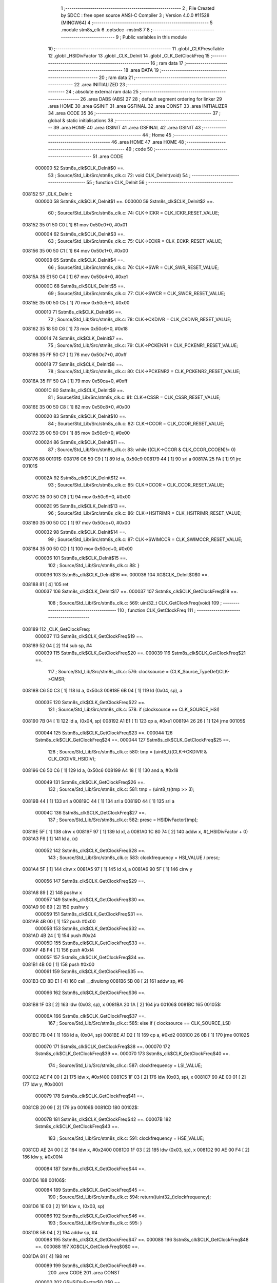                                       1 ;--------------------------------------------------------
                                      2 ; File Created by SDCC : free open source ANSI-C Compiler
                                      3 ; Version 4.0.0 #11528 (MINGW64)
                                      4 ;--------------------------------------------------------
                                      5 	.module stm8s_clk
                                      6 	.optsdcc -mstm8
                                      7 	
                                      8 ;--------------------------------------------------------
                                      9 ; Public variables in this module
                                     10 ;--------------------------------------------------------
                                     11 	.globl _CLKPrescTable
                                     12 	.globl _HSIDivFactor
                                     13 	.globl _CLK_DeInit
                                     14 	.globl _CLK_GetClockFreq
                                     15 ;--------------------------------------------------------
                                     16 ; ram data
                                     17 ;--------------------------------------------------------
                                     18 	.area DATA
                                     19 ;--------------------------------------------------------
                                     20 ; ram data
                                     21 ;--------------------------------------------------------
                                     22 	.area INITIALIZED
                                     23 ;--------------------------------------------------------
                                     24 ; absolute external ram data
                                     25 ;--------------------------------------------------------
                                     26 	.area DABS (ABS)
                                     27 
                                     28 ; default segment ordering for linker
                                     29 	.area HOME
                                     30 	.area GSINIT
                                     31 	.area GSFINAL
                                     32 	.area CONST
                                     33 	.area INITIALIZER
                                     34 	.area CODE
                                     35 
                                     36 ;--------------------------------------------------------
                                     37 ; global & static initialisations
                                     38 ;--------------------------------------------------------
                                     39 	.area HOME
                                     40 	.area GSINIT
                                     41 	.area GSFINAL
                                     42 	.area GSINIT
                                     43 ;--------------------------------------------------------
                                     44 ; Home
                                     45 ;--------------------------------------------------------
                                     46 	.area HOME
                                     47 	.area HOME
                                     48 ;--------------------------------------------------------
                                     49 ; code
                                     50 ;--------------------------------------------------------
                                     51 	.area CODE
                           000000    52 	Sstm8s_clk$CLK_DeInit$0 ==.
                                     53 ;	Source/Std_Lib/Src/stm8s_clk.c: 72: void CLK_DeInit(void)
                                     54 ;	-----------------------------------------
                                     55 ;	 function CLK_DeInit
                                     56 ;	-----------------------------------------
      008152                         57 _CLK_DeInit:
                           000000    58 	Sstm8s_clk$CLK_DeInit$1 ==.
                           000000    59 	Sstm8s_clk$CLK_DeInit$2 ==.
                                     60 ;	Source/Std_Lib/Src/stm8s_clk.c: 74: CLK->ICKR = CLK_ICKR_RESET_VALUE;
      008152 35 01 50 C0      [ 1]   61 	mov	0x50c0+0, #0x01
                           000004    62 	Sstm8s_clk$CLK_DeInit$3 ==.
                                     63 ;	Source/Std_Lib/Src/stm8s_clk.c: 75: CLK->ECKR = CLK_ECKR_RESET_VALUE;
      008156 35 00 50 C1      [ 1]   64 	mov	0x50c1+0, #0x00
                           000008    65 	Sstm8s_clk$CLK_DeInit$4 ==.
                                     66 ;	Source/Std_Lib/Src/stm8s_clk.c: 76: CLK->SWR  = CLK_SWR_RESET_VALUE;
      00815A 35 E1 50 C4      [ 1]   67 	mov	0x50c4+0, #0xe1
                           00000C    68 	Sstm8s_clk$CLK_DeInit$5 ==.
                                     69 ;	Source/Std_Lib/Src/stm8s_clk.c: 77: CLK->SWCR = CLK_SWCR_RESET_VALUE;
      00815E 35 00 50 C5      [ 1]   70 	mov	0x50c5+0, #0x00
                           000010    71 	Sstm8s_clk$CLK_DeInit$6 ==.
                                     72 ;	Source/Std_Lib/Src/stm8s_clk.c: 78: CLK->CKDIVR = CLK_CKDIVR_RESET_VALUE;
      008162 35 18 50 C6      [ 1]   73 	mov	0x50c6+0, #0x18
                           000014    74 	Sstm8s_clk$CLK_DeInit$7 ==.
                                     75 ;	Source/Std_Lib/Src/stm8s_clk.c: 79: CLK->PCKENR1 = CLK_PCKENR1_RESET_VALUE;
      008166 35 FF 50 C7      [ 1]   76 	mov	0x50c7+0, #0xff
                           000018    77 	Sstm8s_clk$CLK_DeInit$8 ==.
                                     78 ;	Source/Std_Lib/Src/stm8s_clk.c: 80: CLK->PCKENR2 = CLK_PCKENR2_RESET_VALUE;
      00816A 35 FF 50 CA      [ 1]   79 	mov	0x50ca+0, #0xff
                           00001C    80 	Sstm8s_clk$CLK_DeInit$9 ==.
                                     81 ;	Source/Std_Lib/Src/stm8s_clk.c: 81: CLK->CSSR = CLK_CSSR_RESET_VALUE;
      00816E 35 00 50 C8      [ 1]   82 	mov	0x50c8+0, #0x00
                           000020    83 	Sstm8s_clk$CLK_DeInit$10 ==.
                                     84 ;	Source/Std_Lib/Src/stm8s_clk.c: 82: CLK->CCOR = CLK_CCOR_RESET_VALUE;
      008172 35 00 50 C9      [ 1]   85 	mov	0x50c9+0, #0x00
                           000024    86 	Sstm8s_clk$CLK_DeInit$11 ==.
                                     87 ;	Source/Std_Lib/Src/stm8s_clk.c: 83: while ((CLK->CCOR & CLK_CCOR_CCOEN)!= 0)
      008176                         88 00101$:
      008176 C6 50 C9         [ 1]   89 	ld	a, 0x50c9
      008179 44               [ 1]   90 	srl	a
      00817A 25 FA            [ 1]   91 	jrc	00101$
                           00002A    92 	Sstm8s_clk$CLK_DeInit$12 ==.
                                     93 ;	Source/Std_Lib/Src/stm8s_clk.c: 85: CLK->CCOR = CLK_CCOR_RESET_VALUE;
      00817C 35 00 50 C9      [ 1]   94 	mov	0x50c9+0, #0x00
                           00002E    95 	Sstm8s_clk$CLK_DeInit$13 ==.
                                     96 ;	Source/Std_Lib/Src/stm8s_clk.c: 86: CLK->HSITRIMR = CLK_HSITRIMR_RESET_VALUE;
      008180 35 00 50 CC      [ 1]   97 	mov	0x50cc+0, #0x00
                           000032    98 	Sstm8s_clk$CLK_DeInit$14 ==.
                                     99 ;	Source/Std_Lib/Src/stm8s_clk.c: 87: CLK->SWIMCCR = CLK_SWIMCCR_RESET_VALUE;
      008184 35 00 50 CD      [ 1]  100 	mov	0x50cd+0, #0x00
                           000036   101 	Sstm8s_clk$CLK_DeInit$15 ==.
                                    102 ;	Source/Std_Lib/Src/stm8s_clk.c: 88: }
                           000036   103 	Sstm8s_clk$CLK_DeInit$16 ==.
                           000036   104 	XG$CLK_DeInit$0$0 ==.
      008188 81               [ 4]  105 	ret
                           000037   106 	Sstm8s_clk$CLK_DeInit$17 ==.
                           000037   107 	Sstm8s_clk$CLK_GetClockFreq$18 ==.
                                    108 ;	Source/Std_Lib/Src/stm8s_clk.c: 569: uint32_t CLK_GetClockFreq(void)
                                    109 ;	-----------------------------------------
                                    110 ;	 function CLK_GetClockFreq
                                    111 ;	-----------------------------------------
      008189                        112 _CLK_GetClockFreq:
                           000037   113 	Sstm8s_clk$CLK_GetClockFreq$19 ==.
      008189 52 04            [ 2]  114 	sub	sp, #4
                           000039   115 	Sstm8s_clk$CLK_GetClockFreq$20 ==.
                           000039   116 	Sstm8s_clk$CLK_GetClockFreq$21 ==.
                                    117 ;	Source/Std_Lib/Src/stm8s_clk.c: 576: clocksource = (CLK_Source_TypeDef)CLK->CMSR;
      00818B C6 50 C3         [ 1]  118 	ld	a, 0x50c3
      00818E 6B 04            [ 1]  119 	ld	(0x04, sp), a
                           00003E   120 	Sstm8s_clk$CLK_GetClockFreq$22 ==.
                                    121 ;	Source/Std_Lib/Src/stm8s_clk.c: 578: if (clocksource == CLK_SOURCE_HSI)
      008190 7B 04            [ 1]  122 	ld	a, (0x04, sp)
      008192 A1 E1            [ 1]  123 	cp	a, #0xe1
      008194 26 26            [ 1]  124 	jrne	00105$
                           000044   125 	Sstm8s_clk$CLK_GetClockFreq$23 ==.
                           000044   126 	Sstm8s_clk$CLK_GetClockFreq$24 ==.
                           000044   127 	Sstm8s_clk$CLK_GetClockFreq$25 ==.
                                    128 ;	Source/Std_Lib/Src/stm8s_clk.c: 580: tmp = (uint8_t)(CLK->CKDIVR & CLK_CKDIVR_HSIDIV);
      008196 C6 50 C6         [ 1]  129 	ld	a, 0x50c6
      008199 A4 18            [ 1]  130 	and	a, #0x18
                           000049   131 	Sstm8s_clk$CLK_GetClockFreq$26 ==.
                                    132 ;	Source/Std_Lib/Src/stm8s_clk.c: 581: tmp = (uint8_t)(tmp >> 3);
      00819B 44               [ 1]  133 	srl	a
      00819C 44               [ 1]  134 	srl	a
      00819D 44               [ 1]  135 	srl	a
                           00004C   136 	Sstm8s_clk$CLK_GetClockFreq$27 ==.
                                    137 ;	Source/Std_Lib/Src/stm8s_clk.c: 582: presc = HSIDivFactor[tmp];
      00819E 5F               [ 1]  138 	clrw	x
      00819F 97               [ 1]  139 	ld	xl, a
      0081A0 1C 80 74         [ 2]  140 	addw	x, #(_HSIDivFactor + 0)
      0081A3 F6               [ 1]  141 	ld	a, (x)
                           000052   142 	Sstm8s_clk$CLK_GetClockFreq$28 ==.
                                    143 ;	Source/Std_Lib/Src/stm8s_clk.c: 583: clockfrequency = HSI_VALUE / presc;
      0081A4 5F               [ 1]  144 	clrw	x
      0081A5 97               [ 1]  145 	ld	xl, a
      0081A6 90 5F            [ 1]  146 	clrw	y
                           000056   147 	Sstm8s_clk$CLK_GetClockFreq$29 ==.
      0081A8 89               [ 2]  148 	pushw	x
                           000057   149 	Sstm8s_clk$CLK_GetClockFreq$30 ==.
      0081A9 90 89            [ 2]  150 	pushw	y
                           000059   151 	Sstm8s_clk$CLK_GetClockFreq$31 ==.
      0081AB 4B 00            [ 1]  152 	push	#0x00
                           00005B   153 	Sstm8s_clk$CLK_GetClockFreq$32 ==.
      0081AD 4B 24            [ 1]  154 	push	#0x24
                           00005D   155 	Sstm8s_clk$CLK_GetClockFreq$33 ==.
      0081AF 4B F4            [ 1]  156 	push	#0xf4
                           00005F   157 	Sstm8s_clk$CLK_GetClockFreq$34 ==.
      0081B1 4B 00            [ 1]  158 	push	#0x00
                           000061   159 	Sstm8s_clk$CLK_GetClockFreq$35 ==.
      0081B3 CD 8D E1         [ 4]  160 	call	__divulong
      0081B6 5B 08            [ 2]  161 	addw	sp, #8
                           000066   162 	Sstm8s_clk$CLK_GetClockFreq$36 ==.
      0081B8 1F 03            [ 2]  163 	ldw	(0x03, sp), x
      0081BA 20 1A            [ 2]  164 	jra	00106$
      0081BC                        165 00105$:
                           00006A   166 	Sstm8s_clk$CLK_GetClockFreq$37 ==.
                                    167 ;	Source/Std_Lib/Src/stm8s_clk.c: 585: else if ( clocksource == CLK_SOURCE_LSI)
      0081BC 7B 04            [ 1]  168 	ld	a, (0x04, sp)
      0081BE A1 D2            [ 1]  169 	cp	a, #0xd2
      0081C0 26 0B            [ 1]  170 	jrne	00102$
                           000070   171 	Sstm8s_clk$CLK_GetClockFreq$38 ==.
                           000070   172 	Sstm8s_clk$CLK_GetClockFreq$39 ==.
                           000070   173 	Sstm8s_clk$CLK_GetClockFreq$40 ==.
                                    174 ;	Source/Std_Lib/Src/stm8s_clk.c: 587: clockfrequency = LSI_VALUE;
      0081C2 AE F4 00         [ 2]  175 	ldw	x, #0xf400
      0081C5 1F 03            [ 2]  176 	ldw	(0x03, sp), x
      0081C7 90 AE 00 01      [ 2]  177 	ldw	y, #0x0001
                           000079   178 	Sstm8s_clk$CLK_GetClockFreq$41 ==.
      0081CB 20 09            [ 2]  179 	jra	00106$
      0081CD                        180 00102$:
                           00007B   181 	Sstm8s_clk$CLK_GetClockFreq$42 ==.
                           00007B   182 	Sstm8s_clk$CLK_GetClockFreq$43 ==.
                                    183 ;	Source/Std_Lib/Src/stm8s_clk.c: 591: clockfrequency = HSE_VALUE;
      0081CD AE 24 00         [ 2]  184 	ldw	x, #0x2400
      0081D0 1F 03            [ 2]  185 	ldw	(0x03, sp), x
      0081D2 90 AE 00 F4      [ 2]  186 	ldw	y, #0x00f4
                           000084   187 	Sstm8s_clk$CLK_GetClockFreq$44 ==.
      0081D6                        188 00106$:
                           000084   189 	Sstm8s_clk$CLK_GetClockFreq$45 ==.
                                    190 ;	Source/Std_Lib/Src/stm8s_clk.c: 594: return((uint32_t)clockfrequency);
      0081D6 1E 03            [ 2]  191 	ldw	x, (0x03, sp)
                           000086   192 	Sstm8s_clk$CLK_GetClockFreq$46 ==.
                                    193 ;	Source/Std_Lib/Src/stm8s_clk.c: 595: }
      0081D8 5B 04            [ 2]  194 	addw	sp, #4
                           000088   195 	Sstm8s_clk$CLK_GetClockFreq$47 ==.
                           000088   196 	Sstm8s_clk$CLK_GetClockFreq$48 ==.
                           000088   197 	XG$CLK_GetClockFreq$0$0 ==.
      0081DA 81               [ 4]  198 	ret
                           000089   199 	Sstm8s_clk$CLK_GetClockFreq$49 ==.
                                    200 	.area CODE
                                    201 	.area CONST
                           000000   202 G$HSIDivFactor$0_0$0 == .
      008074                        203 _HSIDivFactor:
      008074 01                     204 	.db #0x01	; 1
      008075 02                     205 	.db #0x02	; 2
      008076 04                     206 	.db #0x04	; 4
      008077 08                     207 	.db #0x08	; 8
                           000004   208 G$CLKPrescTable$0_0$0 == .
      008078                        209 _CLKPrescTable:
      008078 01                     210 	.db #0x01	; 1
      008079 02                     211 	.db #0x02	; 2
      00807A 04                     212 	.db #0x04	; 4
      00807B 08                     213 	.db #0x08	; 8
      00807C 0A                     214 	.db #0x0a	; 10
      00807D 10                     215 	.db #0x10	; 16
      00807E 14                     216 	.db #0x14	; 20
      00807F 28                     217 	.db #0x28	; 40
                                    218 	.area INITIALIZER
                                    219 	.area CABS (ABS)
                                    220 
                                    221 	.area .debug_line (NOLOAD)
      000204 00 00 01 3D            222 	.dw	0,Ldebug_line_end-Ldebug_line_start
      000208                        223 Ldebug_line_start:
      000208 00 02                  224 	.dw	2
      00020A 00 00 00 7F            225 	.dw	0,Ldebug_line_stmt-6-Ldebug_line_start
      00020E 01                     226 	.db	1
      00020F 01                     227 	.db	1
      000210 FB                     228 	.db	-5
      000211 0F                     229 	.db	15
      000212 0A                     230 	.db	10
      000213 00                     231 	.db	0
      000214 01                     232 	.db	1
      000215 01                     233 	.db	1
      000216 01                     234 	.db	1
      000217 01                     235 	.db	1
      000218 00                     236 	.db	0
      000219 00                     237 	.db	0
      00021A 00                     238 	.db	0
      00021B 01                     239 	.db	1
      00021C 43 3A 5C 50 72 6F 67   240 	.ascii "C:\Program Files\SDCC\bin\..\include\stm8"
             72 61 6D 20 46 69 6C
             65 73 5C 53 44 43 43
             08 69 6E 5C 2E 2E 5C
             69 6E 63 6C 75 64 65
             5C 73 74 6D 38
      000244 00                     241 	.db	0
      000245 43 3A 5C 50 72 6F 67   242 	.ascii "C:\Program Files\SDCC\bin\..\include"
             72 61 6D 20 46 69 6C
             65 73 5C 53 44 43 43
             08 69 6E 5C 2E 2E 5C
             69 6E 63 6C 75 64 65
      000268 00                     243 	.db	0
      000269 00                     244 	.db	0
      00026A 53 6F 75 72 63 65 2F   245 	.ascii "Source/Std_Lib/Src/stm8s_clk.c"
             53 74 64 5F 4C 69 62
             2F 53 72 63 2F 73 74
             6D 38 73 5F 63 6C 6B
             2E 63
      000288 00                     246 	.db	0
      000289 00                     247 	.uleb128	0
      00028A 00                     248 	.uleb128	0
      00028B 00                     249 	.uleb128	0
      00028C 00                     250 	.db	0
      00028D                        251 Ldebug_line_stmt:
      00028D 00                     252 	.db	0
      00028E 05                     253 	.uleb128	5
      00028F 02                     254 	.db	2
      000290 00 00 81 52            255 	.dw	0,(Sstm8s_clk$CLK_DeInit$0)
      000294 03                     256 	.db	3
      000295 C7 00                  257 	.sleb128	71
      000297 01                     258 	.db	1
      000298 09                     259 	.db	9
      000299 00 00                  260 	.dw	Sstm8s_clk$CLK_DeInit$2-Sstm8s_clk$CLK_DeInit$0
      00029B 03                     261 	.db	3
      00029C 02                     262 	.sleb128	2
      00029D 01                     263 	.db	1
      00029E 09                     264 	.db	9
      00029F 00 04                  265 	.dw	Sstm8s_clk$CLK_DeInit$3-Sstm8s_clk$CLK_DeInit$2
      0002A1 03                     266 	.db	3
      0002A2 01                     267 	.sleb128	1
      0002A3 01                     268 	.db	1
      0002A4 09                     269 	.db	9
      0002A5 00 04                  270 	.dw	Sstm8s_clk$CLK_DeInit$4-Sstm8s_clk$CLK_DeInit$3
      0002A7 03                     271 	.db	3
      0002A8 01                     272 	.sleb128	1
      0002A9 01                     273 	.db	1
      0002AA 09                     274 	.db	9
      0002AB 00 04                  275 	.dw	Sstm8s_clk$CLK_DeInit$5-Sstm8s_clk$CLK_DeInit$4
      0002AD 03                     276 	.db	3
      0002AE 01                     277 	.sleb128	1
      0002AF 01                     278 	.db	1
      0002B0 09                     279 	.db	9
      0002B1 00 04                  280 	.dw	Sstm8s_clk$CLK_DeInit$6-Sstm8s_clk$CLK_DeInit$5
      0002B3 03                     281 	.db	3
      0002B4 01                     282 	.sleb128	1
      0002B5 01                     283 	.db	1
      0002B6 09                     284 	.db	9
      0002B7 00 04                  285 	.dw	Sstm8s_clk$CLK_DeInit$7-Sstm8s_clk$CLK_DeInit$6
      0002B9 03                     286 	.db	3
      0002BA 01                     287 	.sleb128	1
      0002BB 01                     288 	.db	1
      0002BC 09                     289 	.db	9
      0002BD 00 04                  290 	.dw	Sstm8s_clk$CLK_DeInit$8-Sstm8s_clk$CLK_DeInit$7
      0002BF 03                     291 	.db	3
      0002C0 01                     292 	.sleb128	1
      0002C1 01                     293 	.db	1
      0002C2 09                     294 	.db	9
      0002C3 00 04                  295 	.dw	Sstm8s_clk$CLK_DeInit$9-Sstm8s_clk$CLK_DeInit$8
      0002C5 03                     296 	.db	3
      0002C6 01                     297 	.sleb128	1
      0002C7 01                     298 	.db	1
      0002C8 09                     299 	.db	9
      0002C9 00 04                  300 	.dw	Sstm8s_clk$CLK_DeInit$10-Sstm8s_clk$CLK_DeInit$9
      0002CB 03                     301 	.db	3
      0002CC 01                     302 	.sleb128	1
      0002CD 01                     303 	.db	1
      0002CE 09                     304 	.db	9
      0002CF 00 04                  305 	.dw	Sstm8s_clk$CLK_DeInit$11-Sstm8s_clk$CLK_DeInit$10
      0002D1 03                     306 	.db	3
      0002D2 01                     307 	.sleb128	1
      0002D3 01                     308 	.db	1
      0002D4 09                     309 	.db	9
      0002D5 00 06                  310 	.dw	Sstm8s_clk$CLK_DeInit$12-Sstm8s_clk$CLK_DeInit$11
      0002D7 03                     311 	.db	3
      0002D8 02                     312 	.sleb128	2
      0002D9 01                     313 	.db	1
      0002DA 09                     314 	.db	9
      0002DB 00 04                  315 	.dw	Sstm8s_clk$CLK_DeInit$13-Sstm8s_clk$CLK_DeInit$12
      0002DD 03                     316 	.db	3
      0002DE 01                     317 	.sleb128	1
      0002DF 01                     318 	.db	1
      0002E0 09                     319 	.db	9
      0002E1 00 04                  320 	.dw	Sstm8s_clk$CLK_DeInit$14-Sstm8s_clk$CLK_DeInit$13
      0002E3 03                     321 	.db	3
      0002E4 01                     322 	.sleb128	1
      0002E5 01                     323 	.db	1
      0002E6 09                     324 	.db	9
      0002E7 00 04                  325 	.dw	Sstm8s_clk$CLK_DeInit$15-Sstm8s_clk$CLK_DeInit$14
      0002E9 03                     326 	.db	3
      0002EA 01                     327 	.sleb128	1
      0002EB 01                     328 	.db	1
      0002EC 09                     329 	.db	9
      0002ED 00 01                  330 	.dw	1+Sstm8s_clk$CLK_DeInit$16-Sstm8s_clk$CLK_DeInit$15
      0002EF 00                     331 	.db	0
      0002F0 01                     332 	.uleb128	1
      0002F1 01                     333 	.db	1
      0002F2 00                     334 	.db	0
      0002F3 05                     335 	.uleb128	5
      0002F4 02                     336 	.db	2
      0002F5 00 00 81 89            337 	.dw	0,(Sstm8s_clk$CLK_GetClockFreq$18)
      0002F9 03                     338 	.db	3
      0002FA B8 04                  339 	.sleb128	568
      0002FC 01                     340 	.db	1
      0002FD 09                     341 	.db	9
      0002FE 00 02                  342 	.dw	Sstm8s_clk$CLK_GetClockFreq$21-Sstm8s_clk$CLK_GetClockFreq$18
      000300 03                     343 	.db	3
      000301 07                     344 	.sleb128	7
      000302 01                     345 	.db	1
      000303 09                     346 	.db	9
      000304 00 05                  347 	.dw	Sstm8s_clk$CLK_GetClockFreq$22-Sstm8s_clk$CLK_GetClockFreq$21
      000306 03                     348 	.db	3
      000307 02                     349 	.sleb128	2
      000308 01                     350 	.db	1
      000309 09                     351 	.db	9
      00030A 00 06                  352 	.dw	Sstm8s_clk$CLK_GetClockFreq$25-Sstm8s_clk$CLK_GetClockFreq$22
      00030C 03                     353 	.db	3
      00030D 02                     354 	.sleb128	2
      00030E 01                     355 	.db	1
      00030F 09                     356 	.db	9
      000310 00 05                  357 	.dw	Sstm8s_clk$CLK_GetClockFreq$26-Sstm8s_clk$CLK_GetClockFreq$25
      000312 03                     358 	.db	3
      000313 01                     359 	.sleb128	1
      000314 01                     360 	.db	1
      000315 09                     361 	.db	9
      000316 00 03                  362 	.dw	Sstm8s_clk$CLK_GetClockFreq$27-Sstm8s_clk$CLK_GetClockFreq$26
      000318 03                     363 	.db	3
      000319 01                     364 	.sleb128	1
      00031A 01                     365 	.db	1
      00031B 09                     366 	.db	9
      00031C 00 06                  367 	.dw	Sstm8s_clk$CLK_GetClockFreq$28-Sstm8s_clk$CLK_GetClockFreq$27
      00031E 03                     368 	.db	3
      00031F 01                     369 	.sleb128	1
      000320 01                     370 	.db	1
      000321 09                     371 	.db	9
      000322 00 18                  372 	.dw	Sstm8s_clk$CLK_GetClockFreq$37-Sstm8s_clk$CLK_GetClockFreq$28
      000324 03                     373 	.db	3
      000325 02                     374 	.sleb128	2
      000326 01                     375 	.db	1
      000327 09                     376 	.db	9
      000328 00 06                  377 	.dw	Sstm8s_clk$CLK_GetClockFreq$40-Sstm8s_clk$CLK_GetClockFreq$37
      00032A 03                     378 	.db	3
      00032B 02                     379 	.sleb128	2
      00032C 01                     380 	.db	1
      00032D 09                     381 	.db	9
      00032E 00 0B                  382 	.dw	Sstm8s_clk$CLK_GetClockFreq$43-Sstm8s_clk$CLK_GetClockFreq$40
      000330 03                     383 	.db	3
      000331 04                     384 	.sleb128	4
      000332 01                     385 	.db	1
      000333 09                     386 	.db	9
      000334 00 09                  387 	.dw	Sstm8s_clk$CLK_GetClockFreq$45-Sstm8s_clk$CLK_GetClockFreq$43
      000336 03                     388 	.db	3
      000337 03                     389 	.sleb128	3
      000338 01                     390 	.db	1
      000339 09                     391 	.db	9
      00033A 00 02                  392 	.dw	Sstm8s_clk$CLK_GetClockFreq$46-Sstm8s_clk$CLK_GetClockFreq$45
      00033C 03                     393 	.db	3
      00033D 01                     394 	.sleb128	1
      00033E 01                     395 	.db	1
      00033F 09                     396 	.db	9
      000340 00 03                  397 	.dw	1+Sstm8s_clk$CLK_GetClockFreq$48-Sstm8s_clk$CLK_GetClockFreq$46
      000342 00                     398 	.db	0
      000343 01                     399 	.uleb128	1
      000344 01                     400 	.db	1
      000345                        401 Ldebug_line_end:
                                    402 
                                    403 	.area .debug_loc (NOLOAD)
      000104                        404 Ldebug_loc_start:
      000104 00 00 81 DA            405 	.dw	0,(Sstm8s_clk$CLK_GetClockFreq$47)
      000108 00 00 81 DB            406 	.dw	0,(Sstm8s_clk$CLK_GetClockFreq$49)
      00010C 00 02                  407 	.dw	2
      00010E 78                     408 	.db	120
      00010F 01                     409 	.sleb128	1
      000110 00 00 81 C2            410 	.dw	0,(Sstm8s_clk$CLK_GetClockFreq$38)
      000114 00 00 81 DA            411 	.dw	0,(Sstm8s_clk$CLK_GetClockFreq$47)
      000118 00 02                  412 	.dw	2
      00011A 78                     413 	.db	120
      00011B 05                     414 	.sleb128	5
      00011C 00 00 81 B8            415 	.dw	0,(Sstm8s_clk$CLK_GetClockFreq$36)
      000120 00 00 81 C2            416 	.dw	0,(Sstm8s_clk$CLK_GetClockFreq$38)
      000124 00 02                  417 	.dw	2
      000126 78                     418 	.db	120
      000127 05                     419 	.sleb128	5
      000128 00 00 81 B3            420 	.dw	0,(Sstm8s_clk$CLK_GetClockFreq$35)
      00012C 00 00 81 B8            421 	.dw	0,(Sstm8s_clk$CLK_GetClockFreq$36)
      000130 00 02                  422 	.dw	2
      000132 78                     423 	.db	120
      000133 0D                     424 	.sleb128	13
      000134 00 00 81 B1            425 	.dw	0,(Sstm8s_clk$CLK_GetClockFreq$34)
      000138 00 00 81 B3            426 	.dw	0,(Sstm8s_clk$CLK_GetClockFreq$35)
      00013C 00 02                  427 	.dw	2
      00013E 78                     428 	.db	120
      00013F 0C                     429 	.sleb128	12
      000140 00 00 81 AF            430 	.dw	0,(Sstm8s_clk$CLK_GetClockFreq$33)
      000144 00 00 81 B1            431 	.dw	0,(Sstm8s_clk$CLK_GetClockFreq$34)
      000148 00 02                  432 	.dw	2
      00014A 78                     433 	.db	120
      00014B 0B                     434 	.sleb128	11
      00014C 00 00 81 AD            435 	.dw	0,(Sstm8s_clk$CLK_GetClockFreq$32)
      000150 00 00 81 AF            436 	.dw	0,(Sstm8s_clk$CLK_GetClockFreq$33)
      000154 00 02                  437 	.dw	2
      000156 78                     438 	.db	120
      000157 0A                     439 	.sleb128	10
      000158 00 00 81 AB            440 	.dw	0,(Sstm8s_clk$CLK_GetClockFreq$31)
      00015C 00 00 81 AD            441 	.dw	0,(Sstm8s_clk$CLK_GetClockFreq$32)
      000160 00 02                  442 	.dw	2
      000162 78                     443 	.db	120
      000163 09                     444 	.sleb128	9
      000164 00 00 81 A9            445 	.dw	0,(Sstm8s_clk$CLK_GetClockFreq$30)
      000168 00 00 81 AB            446 	.dw	0,(Sstm8s_clk$CLK_GetClockFreq$31)
      00016C 00 02                  447 	.dw	2
      00016E 78                     448 	.db	120
      00016F 07                     449 	.sleb128	7
      000170 00 00 81 96            450 	.dw	0,(Sstm8s_clk$CLK_GetClockFreq$23)
      000174 00 00 81 A9            451 	.dw	0,(Sstm8s_clk$CLK_GetClockFreq$30)
      000178 00 02                  452 	.dw	2
      00017A 78                     453 	.db	120
      00017B 05                     454 	.sleb128	5
      00017C 00 00 81 8B            455 	.dw	0,(Sstm8s_clk$CLK_GetClockFreq$20)
      000180 00 00 81 96            456 	.dw	0,(Sstm8s_clk$CLK_GetClockFreq$23)
      000184 00 02                  457 	.dw	2
      000186 78                     458 	.db	120
      000187 05                     459 	.sleb128	5
      000188 00 00 81 89            460 	.dw	0,(Sstm8s_clk$CLK_GetClockFreq$19)
      00018C 00 00 81 8B            461 	.dw	0,(Sstm8s_clk$CLK_GetClockFreq$20)
      000190 00 02                  462 	.dw	2
      000192 78                     463 	.db	120
      000193 01                     464 	.sleb128	1
      000194 00 00 00 00            465 	.dw	0,0
      000198 00 00 00 00            466 	.dw	0,0
      00019C 00 00 81 52            467 	.dw	0,(Sstm8s_clk$CLK_DeInit$1)
      0001A0 00 00 81 89            468 	.dw	0,(Sstm8s_clk$CLK_DeInit$17)
      0001A4 00 02                  469 	.dw	2
      0001A6 78                     470 	.db	120
      0001A7 01                     471 	.sleb128	1
      0001A8 00 00 00 00            472 	.dw	0,0
      0001AC 00 00 00 00            473 	.dw	0,0
                                    474 
                                    475 	.area .debug_abbrev (NOLOAD)
      0000B1                        476 Ldebug_abbrev:
      0000B1 0A                     477 	.uleb128	10
      0000B2 34                     478 	.uleb128	52
      0000B3 00                     479 	.db	0
      0000B4 02                     480 	.uleb128	2
      0000B5 0A                     481 	.uleb128	10
      0000B6 03                     482 	.uleb128	3
      0000B7 08                     483 	.uleb128	8
      0000B8 3F                     484 	.uleb128	63
      0000B9 0C                     485 	.uleb128	12
      0000BA 49                     486 	.uleb128	73
      0000BB 13                     487 	.uleb128	19
      0000BC 00                     488 	.uleb128	0
      0000BD 00                     489 	.uleb128	0
      0000BE 08                     490 	.uleb128	8
      0000BF 01                     491 	.uleb128	1
      0000C0 01                     492 	.db	1
      0000C1 01                     493 	.uleb128	1
      0000C2 13                     494 	.uleb128	19
      0000C3 0B                     495 	.uleb128	11
      0000C4 0B                     496 	.uleb128	11
      0000C5 49                     497 	.uleb128	73
      0000C6 13                     498 	.uleb128	19
      0000C7 00                     499 	.uleb128	0
      0000C8 00                     500 	.uleb128	0
      0000C9 06                     501 	.uleb128	6
      0000CA 34                     502 	.uleb128	52
      0000CB 00                     503 	.db	0
      0000CC 02                     504 	.uleb128	2
      0000CD 0A                     505 	.uleb128	10
      0000CE 03                     506 	.uleb128	3
      0000CF 08                     507 	.uleb128	8
      0000D0 49                     508 	.uleb128	73
      0000D1 13                     509 	.uleb128	19
      0000D2 00                     510 	.uleb128	0
      0000D3 00                     511 	.uleb128	0
      0000D4 04                     512 	.uleb128	4
      0000D5 2E                     513 	.uleb128	46
      0000D6 01                     514 	.db	1
      0000D7 01                     515 	.uleb128	1
      0000D8 13                     516 	.uleb128	19
      0000D9 03                     517 	.uleb128	3
      0000DA 08                     518 	.uleb128	8
      0000DB 11                     519 	.uleb128	17
      0000DC 01                     520 	.uleb128	1
      0000DD 12                     521 	.uleb128	18
      0000DE 01                     522 	.uleb128	1
      0000DF 3F                     523 	.uleb128	63
      0000E0 0C                     524 	.uleb128	12
      0000E1 40                     525 	.uleb128	64
      0000E2 06                     526 	.uleb128	6
      0000E3 49                     527 	.uleb128	73
      0000E4 13                     528 	.uleb128	19
      0000E5 00                     529 	.uleb128	0
      0000E6 00                     530 	.uleb128	0
      0000E7 07                     531 	.uleb128	7
      0000E8 26                     532 	.uleb128	38
      0000E9 00                     533 	.db	0
      0000EA 49                     534 	.uleb128	73
      0000EB 13                     535 	.uleb128	19
      0000EC 00                     536 	.uleb128	0
      0000ED 00                     537 	.uleb128	0
      0000EE 01                     538 	.uleb128	1
      0000EF 11                     539 	.uleb128	17
      0000F0 01                     540 	.db	1
      0000F1 03                     541 	.uleb128	3
      0000F2 08                     542 	.uleb128	8
      0000F3 10                     543 	.uleb128	16
      0000F4 06                     544 	.uleb128	6
      0000F5 13                     545 	.uleb128	19
      0000F6 0B                     546 	.uleb128	11
      0000F7 25                     547 	.uleb128	37
      0000F8 08                     548 	.uleb128	8
      0000F9 00                     549 	.uleb128	0
      0000FA 00                     550 	.uleb128	0
      0000FB 05                     551 	.uleb128	5
      0000FC 0B                     552 	.uleb128	11
      0000FD 00                     553 	.db	0
      0000FE 11                     554 	.uleb128	17
      0000FF 01                     555 	.uleb128	1
      000100 12                     556 	.uleb128	18
      000101 01                     557 	.uleb128	1
      000102 00                     558 	.uleb128	0
      000103 00                     559 	.uleb128	0
      000104 02                     560 	.uleb128	2
      000105 2E                     561 	.uleb128	46
      000106 00                     562 	.db	0
      000107 03                     563 	.uleb128	3
      000108 08                     564 	.uleb128	8
      000109 11                     565 	.uleb128	17
      00010A 01                     566 	.uleb128	1
      00010B 12                     567 	.uleb128	18
      00010C 01                     568 	.uleb128	1
      00010D 3F                     569 	.uleb128	63
      00010E 0C                     570 	.uleb128	12
      00010F 40                     571 	.uleb128	64
      000110 06                     572 	.uleb128	6
      000111 00                     573 	.uleb128	0
      000112 00                     574 	.uleb128	0
      000113 09                     575 	.uleb128	9
      000114 21                     576 	.uleb128	33
      000115 00                     577 	.db	0
      000116 2F                     578 	.uleb128	47
      000117 0B                     579 	.uleb128	11
      000118 00                     580 	.uleb128	0
      000119 00                     581 	.uleb128	0
      00011A 03                     582 	.uleb128	3
      00011B 24                     583 	.uleb128	36
      00011C 00                     584 	.db	0
      00011D 03                     585 	.uleb128	3
      00011E 08                     586 	.uleb128	8
      00011F 0B                     587 	.uleb128	11
      000120 0B                     588 	.uleb128	11
      000121 3E                     589 	.uleb128	62
      000122 0B                     590 	.uleb128	11
      000123 00                     591 	.uleb128	0
      000124 00                     592 	.uleb128	0
      000125 00                     593 	.uleb128	0
                                    594 
                                    595 	.area .debug_info (NOLOAD)
      00024B 00 00 01 68            596 	.dw	0,Ldebug_info_end-Ldebug_info_start
      00024F                        597 Ldebug_info_start:
      00024F 00 02                  598 	.dw	2
      000251 00 00 00 B1            599 	.dw	0,(Ldebug_abbrev)
      000255 04                     600 	.db	4
      000256 01                     601 	.uleb128	1
      000257 53 6F 75 72 63 65 2F   602 	.ascii "Source/Std_Lib/Src/stm8s_clk.c"
             53 74 64 5F 4C 69 62
             2F 53 72 63 2F 73 74
             6D 38 73 5F 63 6C 6B
             2E 63
      000275 00                     603 	.db	0
      000276 00 00 02 04            604 	.dw	0,(Ldebug_line_start+-4)
      00027A 01                     605 	.db	1
      00027B 53 44 43 43 20 76 65   606 	.ascii "SDCC version 4.0.0 #11528"
             72 73 69 6F 6E 20 34
             2E 30 2E 30 20 23 31
             31 35 32 38
      000294 00                     607 	.db	0
      000295 02                     608 	.uleb128	2
      000296 43 4C 4B 5F 44 65 49   609 	.ascii "CLK_DeInit"
             6E 69 74
      0002A0 00                     610 	.db	0
      0002A1 00 00 81 52            611 	.dw	0,(_CLK_DeInit)
      0002A5 00 00 81 89            612 	.dw	0,(XG$CLK_DeInit$0$0+1)
      0002A9 01                     613 	.db	1
      0002AA 00 00 01 9C            614 	.dw	0,(Ldebug_loc_start+152)
      0002AE 03                     615 	.uleb128	3
      0002AF 75 6E 73 69 67 6E 65   616 	.ascii "unsigned long"
             64 20 6C 6F 6E 67
      0002BC 00                     617 	.db	0
      0002BD 04                     618 	.db	4
      0002BE 07                     619 	.db	7
      0002BF 04                     620 	.uleb128	4
      0002C0 00 00 01 06            621 	.dw	0,262
      0002C4 43 4C 4B 5F 47 65 74   622 	.ascii "CLK_GetClockFreq"
             43 6C 6F 63 6B 46 72
             65 71
      0002D4 00                     623 	.db	0
      0002D5 00 00 81 89            624 	.dw	0,(_CLK_GetClockFreq)
      0002D9 00 00 81 DB            625 	.dw	0,(XG$CLK_GetClockFreq$0$0+1)
      0002DD 01                     626 	.db	1
      0002DE 00 00 01 04            627 	.dw	0,(Ldebug_loc_start)
      0002E2 00 00 00 63            628 	.dw	0,99
      0002E6 05                     629 	.uleb128	5
      0002E7 00 00 81 96            630 	.dw	0,(Sstm8s_clk$CLK_GetClockFreq$24)
      0002EB 00 00 81 A8            631 	.dw	0,(Sstm8s_clk$CLK_GetClockFreq$29)
      0002EF 05                     632 	.uleb128	5
      0002F0 00 00 81 C2            633 	.dw	0,(Sstm8s_clk$CLK_GetClockFreq$39)
      0002F4 00 00 81 CB            634 	.dw	0,(Sstm8s_clk$CLK_GetClockFreq$41)
      0002F8 05                     635 	.uleb128	5
      0002F9 00 00 81 CD            636 	.dw	0,(Sstm8s_clk$CLK_GetClockFreq$42)
      0002FD 00 00 81 D6            637 	.dw	0,(Sstm8s_clk$CLK_GetClockFreq$44)
      000301 06                     638 	.uleb128	6
      000302 0E                     639 	.db	14
      000303 54                     640 	.db	84
      000304 93                     641 	.db	147
      000305 01                     642 	.uleb128	1
      000306 53                     643 	.db	83
      000307 93                     644 	.db	147
      000308 01                     645 	.uleb128	1
      000309 91                     646 	.db	145
      00030A 7E                     647 	.sleb128	-2
      00030B 93                     648 	.db	147
      00030C 01                     649 	.uleb128	1
      00030D 91                     650 	.db	145
      00030E 7F                     651 	.sleb128	-1
      00030F 93                     652 	.db	147
      000310 01                     653 	.uleb128	1
      000311 63 6C 6F 63 6B 66 72   654 	.ascii "clockfrequency"
             65 71 75 65 6E 63 79
      00031F 00                     655 	.db	0
      000320 00 00 00 63            656 	.dw	0,99
      000324 06                     657 	.uleb128	6
      000325 02                     658 	.db	2
      000326 91                     659 	.db	145
      000327 7F                     660 	.sleb128	-1
      000328 63 6C 6F 63 6B 73 6F   661 	.ascii "clocksource"
             75 72 63 65
      000333 00                     662 	.db	0
      000334 00 00 01 06            663 	.dw	0,262
      000338 06                     664 	.uleb128	6
      000339 01                     665 	.db	1
      00033A 50                     666 	.db	80
      00033B 74 6D 70               667 	.ascii "tmp"
      00033E 00                     668 	.db	0
      00033F 00 00 01 06            669 	.dw	0,262
      000343 06                     670 	.uleb128	6
      000344 01                     671 	.db	1
      000345 50                     672 	.db	80
      000346 70 72 65 73 63         673 	.ascii "presc"
      00034B 00                     674 	.db	0
      00034C 00 00 01 06            675 	.dw	0,262
      000350 00                     676 	.uleb128	0
      000351 03                     677 	.uleb128	3
      000352 75 6E 73 69 67 6E 65   678 	.ascii "unsigned char"
             64 20 63 68 61 72
      00035F 00                     679 	.db	0
      000360 01                     680 	.db	1
      000361 08                     681 	.db	8
      000362 07                     682 	.uleb128	7
      000363 00 00 01 06            683 	.dw	0,262
      000367 08                     684 	.uleb128	8
      000368 00 00 01 29            685 	.dw	0,297
      00036C 04                     686 	.db	4
      00036D 00 00 01 17            687 	.dw	0,279
      000371 09                     688 	.uleb128	9
      000372 03                     689 	.db	3
      000373 00                     690 	.uleb128	0
      000374 0A                     691 	.uleb128	10
      000375 05                     692 	.db	5
      000376 03                     693 	.db	3
      000377 00 00 80 74            694 	.dw	0,(_HSIDivFactor)
      00037B 48 53 49 44 69 76 46   695 	.ascii "HSIDivFactor"
             61 63 74 6F 72
      000387 00                     696 	.db	0
      000388 01                     697 	.db	1
      000389 00 00 01 1C            698 	.dw	0,284
      00038D 08                     699 	.uleb128	8
      00038E 00 00 01 4F            700 	.dw	0,335
      000392 08                     701 	.db	8
      000393 00 00 01 17            702 	.dw	0,279
      000397 09                     703 	.uleb128	9
      000398 07                     704 	.db	7
      000399 00                     705 	.uleb128	0
      00039A 0A                     706 	.uleb128	10
      00039B 05                     707 	.db	5
      00039C 03                     708 	.db	3
      00039D 00 00 80 78            709 	.dw	0,(_CLKPrescTable)
      0003A1 43 4C 4B 50 72 65 73   710 	.ascii "CLKPrescTable"
             63 54 61 62 6C 65
      0003AE 00                     711 	.db	0
      0003AF 01                     712 	.db	1
      0003B0 00 00 01 42            713 	.dw	0,322
      0003B4 00                     714 	.uleb128	0
      0003B5 00                     715 	.uleb128	0
      0003B6 00                     716 	.uleb128	0
      0003B7                        717 Ldebug_info_end:
                                    718 
                                    719 	.area .debug_pubnames (NOLOAD)
      000060 00 00 00 55            720 	.dw	0,Ldebug_pubnames_end-Ldebug_pubnames_start
      000064                        721 Ldebug_pubnames_start:
      000064 00 02                  722 	.dw	2
      000066 00 00 02 4B            723 	.dw	0,(Ldebug_info_start-4)
      00006A 00 00 01 6C            724 	.dw	0,4+Ldebug_info_end-Ldebug_info_start
      00006E 00 00 00 4A            725 	.dw	0,74
      000072 43 4C 4B 5F 44 65 49   726 	.ascii "CLK_DeInit"
             6E 69 74
      00007C 00                     727 	.db	0
      00007D 00 00 00 74            728 	.dw	0,116
      000081 43 4C 4B 5F 47 65 74   729 	.ascii "CLK_GetClockFreq"
             43 6C 6F 63 6B 46 72
             65 71
      000091 00                     730 	.db	0
      000092 00 00 01 29            731 	.dw	0,297
      000096 48 53 49 44 69 76 46   732 	.ascii "HSIDivFactor"
             61 63 74 6F 72
      0000A2 00                     733 	.db	0
      0000A3 00 00 01 4F            734 	.dw	0,335
      0000A7 43 4C 4B 50 72 65 73   735 	.ascii "CLKPrescTable"
             63 54 61 62 6C 65
      0000B4 00                     736 	.db	0
      0000B5 00 00 00 00            737 	.dw	0,0
      0000B9                        738 Ldebug_pubnames_end:
                                    739 
                                    740 	.area .debug_frame (NOLOAD)
      00010D 00 00                  741 	.dw	0
      00010F 00 0E                  742 	.dw	Ldebug_CIE0_end-Ldebug_CIE0_start
      000111                        743 Ldebug_CIE0_start:
      000111 FF FF                  744 	.dw	0xffff
      000113 FF FF                  745 	.dw	0xffff
      000115 01                     746 	.db	1
      000116 00                     747 	.db	0
      000117 01                     748 	.uleb128	1
      000118 7F                     749 	.sleb128	-1
      000119 09                     750 	.db	9
      00011A 0C                     751 	.db	12
      00011B 08                     752 	.uleb128	8
      00011C 02                     753 	.uleb128	2
      00011D 89                     754 	.db	137
      00011E 01                     755 	.uleb128	1
      00011F                        756 Ldebug_CIE0_end:
      00011F 00 00 00 60            757 	.dw	0,96
      000123 00 00 01 0D            758 	.dw	0,(Ldebug_CIE0_start-4)
      000127 00 00 81 89            759 	.dw	0,(Sstm8s_clk$CLK_GetClockFreq$19)	;initial loc
      00012B 00 00 00 52            760 	.dw	0,Sstm8s_clk$CLK_GetClockFreq$49-Sstm8s_clk$CLK_GetClockFreq$19
      00012F 01                     761 	.db	1
      000130 00 00 81 89            762 	.dw	0,(Sstm8s_clk$CLK_GetClockFreq$19)
      000134 0E                     763 	.db	14
      000135 02                     764 	.uleb128	2
      000136 01                     765 	.db	1
      000137 00 00 81 8B            766 	.dw	0,(Sstm8s_clk$CLK_GetClockFreq$20)
      00013B 0E                     767 	.db	14
      00013C 06                     768 	.uleb128	6
      00013D 01                     769 	.db	1
      00013E 00 00 81 96            770 	.dw	0,(Sstm8s_clk$CLK_GetClockFreq$23)
      000142 0E                     771 	.db	14
      000143 06                     772 	.uleb128	6
      000144 01                     773 	.db	1
      000145 00 00 81 A9            774 	.dw	0,(Sstm8s_clk$CLK_GetClockFreq$30)
      000149 0E                     775 	.db	14
      00014A 08                     776 	.uleb128	8
      00014B 01                     777 	.db	1
      00014C 00 00 81 AB            778 	.dw	0,(Sstm8s_clk$CLK_GetClockFreq$31)
      000150 0E                     779 	.db	14
      000151 0A                     780 	.uleb128	10
      000152 01                     781 	.db	1
      000153 00 00 81 AD            782 	.dw	0,(Sstm8s_clk$CLK_GetClockFreq$32)
      000157 0E                     783 	.db	14
      000158 0B                     784 	.uleb128	11
      000159 01                     785 	.db	1
      00015A 00 00 81 AF            786 	.dw	0,(Sstm8s_clk$CLK_GetClockFreq$33)
      00015E 0E                     787 	.db	14
      00015F 0C                     788 	.uleb128	12
      000160 01                     789 	.db	1
      000161 00 00 81 B1            790 	.dw	0,(Sstm8s_clk$CLK_GetClockFreq$34)
      000165 0E                     791 	.db	14
      000166 0D                     792 	.uleb128	13
      000167 01                     793 	.db	1
      000168 00 00 81 B3            794 	.dw	0,(Sstm8s_clk$CLK_GetClockFreq$35)
      00016C 0E                     795 	.db	14
      00016D 0E                     796 	.uleb128	14
      00016E 01                     797 	.db	1
      00016F 00 00 81 B8            798 	.dw	0,(Sstm8s_clk$CLK_GetClockFreq$36)
      000173 0E                     799 	.db	14
      000174 06                     800 	.uleb128	6
      000175 01                     801 	.db	1
      000176 00 00 81 C2            802 	.dw	0,(Sstm8s_clk$CLK_GetClockFreq$38)
      00017A 0E                     803 	.db	14
      00017B 06                     804 	.uleb128	6
      00017C 01                     805 	.db	1
      00017D 00 00 81 DA            806 	.dw	0,(Sstm8s_clk$CLK_GetClockFreq$47)
      000181 0E                     807 	.db	14
      000182 02                     808 	.uleb128	2
                                    809 
                                    810 	.area .debug_frame (NOLOAD)
      000183 00 00                  811 	.dw	0
      000185 00 0E                  812 	.dw	Ldebug_CIE1_end-Ldebug_CIE1_start
      000187                        813 Ldebug_CIE1_start:
      000187 FF FF                  814 	.dw	0xffff
      000189 FF FF                  815 	.dw	0xffff
      00018B 01                     816 	.db	1
      00018C 00                     817 	.db	0
      00018D 01                     818 	.uleb128	1
      00018E 7F                     819 	.sleb128	-1
      00018F 09                     820 	.db	9
      000190 0C                     821 	.db	12
      000191 08                     822 	.uleb128	8
      000192 02                     823 	.uleb128	2
      000193 89                     824 	.db	137
      000194 01                     825 	.uleb128	1
      000195                        826 Ldebug_CIE1_end:
      000195 00 00 00 13            827 	.dw	0,19
      000199 00 00 01 83            828 	.dw	0,(Ldebug_CIE1_start-4)
      00019D 00 00 81 52            829 	.dw	0,(Sstm8s_clk$CLK_DeInit$1)	;initial loc
      0001A1 00 00 00 37            830 	.dw	0,Sstm8s_clk$CLK_DeInit$17-Sstm8s_clk$CLK_DeInit$1
      0001A5 01                     831 	.db	1
      0001A6 00 00 81 52            832 	.dw	0,(Sstm8s_clk$CLK_DeInit$1)
      0001AA 0E                     833 	.db	14
      0001AB 02                     834 	.uleb128	2
